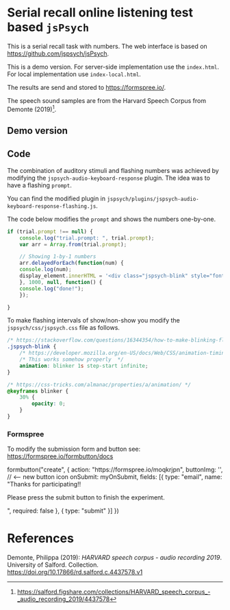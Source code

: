 * Serial recall online listening test based =jsPsych=

This is a serial recall task with numbers.  The web interface is based on https://github.com/jspsych/jsPsych.

This is a demo version.  For server-side implementation use the =index.html=.  For local implementation use =index-local.html=.

The results are send and stored to https://formspree.io/.

The speech sound samples are from the Harvard Speech Corpus from Demonte (2019)[fn:speech].



[fn:speech] https://salford.figshare.com/collections/HARVARD_speech_corpus_-_audio_recording_2019/4437578



** Demo version



** Code

The combination of auditory stimuli and flashing numbers was achieved by modifying the =jspsych-audio-keyboard-response= plugin.  The idea was to have a flashing =prompt=.

You can find the modified plugin in =jspsych/plugins/jspsych-audio-keyboard-response-flashing.js=.

The code below modifies the =prompt= and shows the numbers one-by-one.

#+BEGIN_SRC javascript
if (trial.prompt !== null) {
    console.log("trial.prompt: ", trial.prompt);
    var arr = Array.from(trial.prompt);

    // Showing 1-by-1 numbers
    arr.delayedForEach(function(num) {
	console.log(num);
	display_element.innerHTML = '<div class="jspsych-blink" style="font-size:40px;">' + String(num) + '</div>';
    }, 1000, null, function() {
	console.log("done!");
    });

}
#+END_SRC


To make flashing intervals of show/non-show you modify the =jspsych/css/jspsych.css= file as follows.


#+BEGIN_SRC css
/* https://stackoverflow.com/questions/16344354/how-to-make-blinking-flashing-text-with-css-3 */
.jspsych-blink {
    /* https://developer.mozilla.org/en-US/docs/Web/CSS/animation-timing-function */
    /* This works somehow properly  */
    animation: blinker 1s step-start infinite;
}

/* https://css-tricks.com/almanac/properties/a/animation/ */
@keyframes blinker {
    30% {
        opacity: 0;
    }
}
#+END_SRC



*** Formspree

To modify the submission form and button see: https://formspree.io/formbutton/docs


#+BEGIN_EXPORT html
 formbutton("create", {
     action: "https://formspree.io/moqkrjpn",
     buttonImg: '<img src="https://img.icons8.com/cotton/64/000000/submit-document.png"/>',  // <-- new button icon
     onSubmit: myOnSubmit,
     fields: [{
	 type: "email",
	 name: "Thanks for participating!!<p>Please press the submit button to finish the experiment.</p>",
	 required: false
     },
     {
	 type: "submit"
     }]
 })
#+END_EXPORT


* References
Demonte, Philippa (2019): /HARVARD speech corpus - audio recording 2019/. University of Salford. Collection. https://doi.org/10.17866/rd.salford.c.4437578.v1

